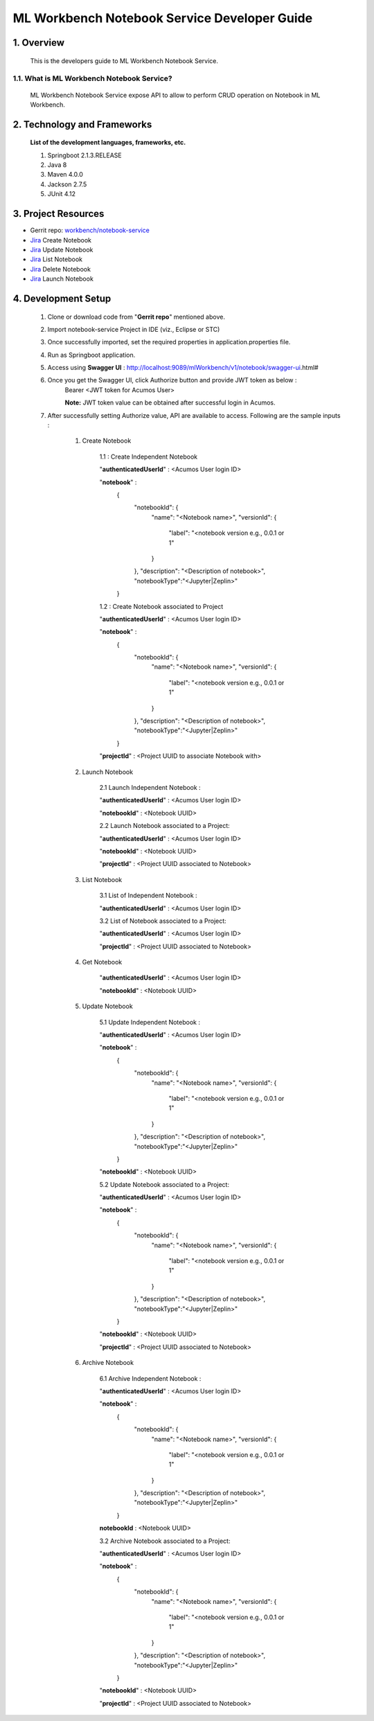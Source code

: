 .. ===============LICENSE_START=======================================================
.. Acumos
.. ===================================================================================
.. Copyright (C) 2019 AT&T Intellectual Property & Tech Mahindra. All rights reserved.
.. ===================================================================================
.. This Acumos documentation file is distributed by AT&T and Tech Mahindra
.. under the Creative Commons Attribution 4.0 International License (the "License");
.. you may not use this file except in compliance with the License.
.. You may obtain a copy of the License at
..
..      http://creativecommons.org/licenses/by/4.0
..
.. This file is distributed on an "AS IS" BASIS,
.. WITHOUT WARRANTIES OR CONDITIONS OF ANY KIND, either express or implied.
.. See the License for the specific language governing permissions and
.. limitations under the License.
.. ===============LICENSE_END=========================================================

=================================================
ML Workbench Notebook Service Developer Guide
=================================================


1.    Overview
=================

         This is the developers guide to ML Workbench Notebook Service.

1.1. What is ML Workbench Notebook Service\?
---------------------------------------------

    ML Workbench Notebook Service expose API to allow to perform CRUD operation on Notebook in ML Workbench.

2. Technology and Frameworks
=============================
  **List of the development languages, frameworks, etc.**

  #. Springboot 2.1.3.RELEASE
  #. Java 8
  #. Maven 4.0.0
  #. Jackson 2.7.5
  #. JUnit 4.12

3.    Project Resources
==========================

- Gerrit repo: `workbench/notebook-service <https://gerrit.acumos.org/r/#/admin/projects/workbench>`_
- `Jira <https://jira.acumos.org/browse/ACUMOS-2485>`_  Create Notebook
- `Jira <https://jira.acumos.org/browse/ACUMOS-2485>`_  Update Notebook
- `Jira <https://jira.acumos.org/browse/ACUMOS-2496>`_  List Notebook
- `Jira <https://jira.acumos.org/browse/ACUMOS-2503>`_  Delete Notebook
- `Jira <https://jira.acumos.org/browse/ACUMOS-2495>`_  Launch Notebook

4. Development Setup
=====================

    1. Clone or download code from "**Gerrit repo**" mentioned above.

    2. Import notebook-service Project in IDE (viz., Eclipse or STC)

    3. Once successfully imported, set the required properties in application.properties file.

    4. Run as Springboot application.

    5. Access using **Swagger UI** : http://localhost:9089/mlWorkbench/v1/notebook/swagger-ui.html#

    6. Once you get the Swagger UI, click Authorize button and provide JWT token as below :
        Bearer <JWT token for Acumos User>

        **Note:** JWT token value can be obtained after successful login in Acumos.

    7. After successfully setting Authorize value, API are available to access.  Following are the sample inputs :

        1. Create Notebook

            1.1 : Create Independent Notebook

            "**authenticatedUserId**" : <Acumos User login ID>

            "**notebook**" :
                {
                      "notebookId": {
                        "name": "<Notebook name>",
                        "versionId": {
                          "label": "<notebook version e.g., 0.0.1 or 1"
                        }
                      },
                      "description": "<Description of notebook>",
                      "notebookType":"<Jupyter|Zeplin>"
                }

            1.2 : Create Notebook associated to Project

            "**authenticatedUserId**" : <Acumos User login ID>

            "**notebook**" :
                {
                      "notebookId": {
                        "name": "<Notebook name>",
                        "versionId": {
                          "label": "<notebook version e.g., 0.0.1 or 1"
                        }
                      },
                      "description": "<Description of notebook>",
                      "notebookType":"<Jupyter|Zeplin>"
                }

            "**projectId**" : <Project UUID to associate Notebook with>

        2. Launch Notebook

            2.1 Launch Independent Notebook :

            "**authenticatedUserId**" : <Acumos User login ID>

            "**notebookId**" : <Notebook UUID>

            2.2 Launch Notebook associated to a Project:

            "**authenticatedUserId**" : <Acumos User login ID>

            "**notebookId**" : <Notebook UUID>

            "**projectId**" : <Project UUID associated to Notebook>

        3. List Notebook

            3.1 List of Independent Notebook :

            "**authenticatedUserId**" : <Acumos User login ID>

            3.2 List of Notebook associated to a Project:

            "**authenticatedUserId**" : <Acumos User login ID>

            "**projectId**" : <Project UUID associated to Notebook>


        4. Get Notebook

            "**authenticatedUserId**" : <Acumos User login ID>

            "**notebookId**" : <Notebook UUID>


        5. Update Notebook

            5.1 Update Independent Notebook :

            "**authenticatedUserId**" : <Acumos User login ID>

            "**notebook**" :
                {
                      "notebookId": {
                        "name": "<Notebook name>",
                        "versionId": {
                          "label": "<notebook version e.g., 0.0.1 or 1"
                        }
                      },
                      "description": "<Description of notebook>",
                      "notebookType":"<Jupyter|Zeplin>"
                }

            "**notebookId**" : <Notebook UUID>

            5.2 Update Notebook associated to a Project:

            "**authenticatedUserId**" : <Acumos User login ID>

            "**notebook**" :
                {
                      "notebookId": {
                        "name": "<Notebook name>",
                        "versionId": {
                          "label": "<notebook version e.g., 0.0.1 or 1"
                        }
                      },
                      "description": "<Description of notebook>",
                      "notebookType":"<Jupyter|Zeplin>"
                }

            "**notebookId**" : <Notebook UUID>

            "**projectId**" : <Project UUID associated to Notebook>

        6. Archive Notebook

            6.1 Archive Independent Notebook :

            "**authenticatedUserId**" : <Acumos User login ID>

            "**notebook**" :
                {
                      "notebookId": {
                        "name": "<Notebook name>",
                        "versionId": {
                          "label": "<notebook version e.g., 0.0.1 or 1"
                        }
                      },
                      "description": "<Description of notebook>",
                      "notebookType":"<Jupyter|Zeplin>"
                }

            **notebookId** : <Notebook UUID>

            3.2 Archive Notebook associated to a Project:

            "**authenticatedUserId**" : <Acumos User login ID>

            "**notebook**" :
                {
                      "notebookId": {
                        "name": "<Notebook name>",
                        "versionId": {
                          "label": "<notebook version e.g., 0.0.1 or 1"
                        }
                      },
                      "description": "<Description of notebook>",
                      "notebookType":"<Jupyter|Zeplin>"
                }

            "**notebookId**" : <Notebook UUID>

            "**projectId**" : <Project UUID associated to Notebook>
